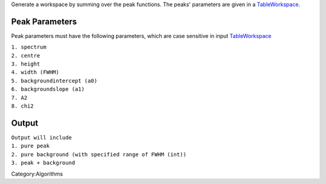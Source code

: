 Generate a workspace by summing over the peak functions. The peaks'
parameters are given in a `TableWorkspace <TableWorkspace>`__.

Peak Parameters
^^^^^^^^^^^^^^^

Peak parameters must have the following parameters, which are case
sensitive in input `TableWorkspace <TableWorkspace>`__

| ``1. spectrum``
| ``2. centre``
| ``3. height``
| ``4. width (FWHM)``
| ``5. backgroundintercept (a0)``
| ``6. backgroundslope (a1)``
| ``7. A2``
| ``8. chi2``

Output
^^^^^^

| ``Output will include``
| ``1. pure peak``
| ``2. pure background (with specified range of FWHM (int))``
| ``3. peak + background``

.. raw:: mediawiki

   {{AlgorithmLinks|GeneratePeaks}}

Category:Algorithms
